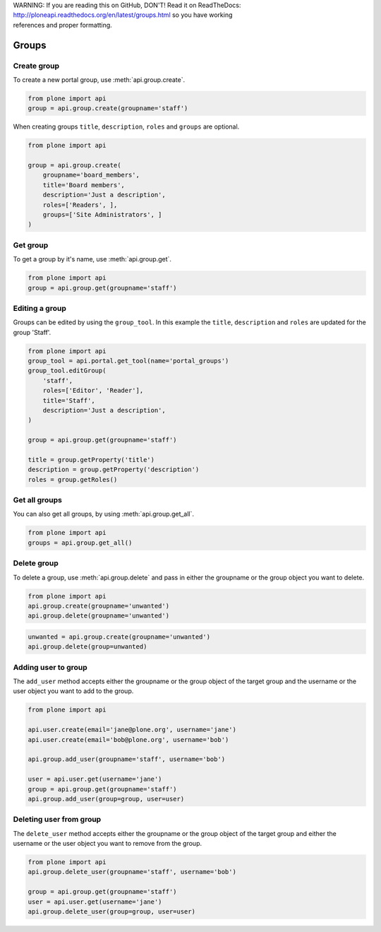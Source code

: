 .. line-block::

    WARNING: If you are reading this on GitHub, DON'T! Read it on ReadTheDocs:
    http://ploneapi.readthedocs.org/en/latest/groups.html so you have working
    references and proper formatting.


.. module:: plone

.. _chapter_groups:

Groups
======

.. _group_create_example:

Create group
------------

To create a new portal group, use :meth:`api.group.create`.

.. code-block:: python

    from plone import api
    group = api.group.create(groupname='staff')

.. invisible-code-block:: python

    self.assertEquals(group.id, 'staff')

When creating groups ``title``, ``description``, ``roles`` and ``groups`` are optional.

.. code-block:: python

    from plone import api

    group = api.group.create(
        groupname='board_members',
        title='Board members',
        description='Just a description',
        roles=['Readers', ],
        groups=['Site Administrators', ]
    )

.. invisible-code-block:: python

    self.assertEquals(group.id, 'board_members')
    self.assertEquals(group.getProperty('title'), 'Board members')
    self.assertEquals(group.getProperty('description'), 'Just a description')
    assert 'Readers' in group.getRoles()
    assert 'Site Administrators' in group.getMemberIds()

.. _group_get_example:

Get group
---------

To get a group by it's name, use :meth:`api.group.get`.

.. code-block:: python

    from plone import api
    group = api.group.get(groupname='staff')

.. invisible-code-block:: python

    self.assertEquals(group.id, 'staff')


.. _group_edit:

Editing a group
---------------

Groups can be edited by using the ``group_tool``. In this example the ``title``,
``description`` and ``roles`` are updated for the group 'Staff'.

.. code-block:: python

    from plone import api
    group_tool = api.portal.get_tool(name='portal_groups')
    group_tool.editGroup(
        'staff',
        roles=['Editor', 'Reader'],
        title='Staff',
        description='Just a description',
    )

    group = api.group.get(groupname='staff')

    title = group.getProperty('title')
    description = group.getProperty('description')
    roles = group.getRoles()

.. invisible-code-block:: python

    self.assertEqual(title, 'Staff')
    self.assertEqual(description, 'Just a description')
    assert 'Editor' in roles
    assert 'Reader' in roles


Get all groups
--------------

You can also get all groups, by using :meth:`api.group.get_all`.

.. code-block:: python

    from plone import api
    groups = api.group.get_all()

.. invisible-code-block:: python

    self.assertEquals(groups[0].id, 'Administrators')


.. _group_delete_example:

Delete group
------------

To delete a group, use :meth:`api.group.delete` and pass in either the groupname
or the group object you want to delete.

.. code-block:: python

    from plone import api
    api.group.create(groupname='unwanted')
    api.group.delete(groupname='unwanted')

.. invisible-code-block:: python

    assert not api.group.get(groupname='unwanted')

.. code-block:: python

    unwanted = api.group.create(groupname='unwanted')
    api.group.delete(group=unwanted)

.. invisible-code-block:: python

    assert not api.group.get(groupname='unwanted')


.. _add_user_to_group_example:

Adding user to group
--------------------

The ``add_user`` method accepts either the groupname or the group object of the target group and
the username or the user object you want to add to the group.

.. code-block:: python

    from plone import api

    api.user.create(email='jane@plone.org', username='jane')
    api.user.create(email='bob@plone.org', username='bob')

    api.group.add_user(groupname='staff', username='bob')

    user = api.user.get(username='jane')
    group = api.group.get(groupname='staff')
    api.group.add_user(group=group, user=user)

.. invisible-code-block:: python

    assert 'staff' in api.user.get_groups(username='bob')
    assert 'staff' in api.user.get_groups(username='jane')

.. _delete_user_from_group_example:

Deleting user from group
------------------------

The ``delete_user`` method accepts either the groupname or the group object of the target
group and either the username or the user object you want to remove from the group.

.. code-block:: python

    from plone import api
    api.group.delete_user(groupname='staff', username='bob')

    group = api.group.get(groupname='staff')
    user = api.user.get(username='jane')
    api.group.delete_user(group=group, user=user)

.. invisible-code-block:: python

    assert 'staff' not in api.user.get_groups(username='bob')
    assert 'staff' not in api.user.get_groups(username='jane')
